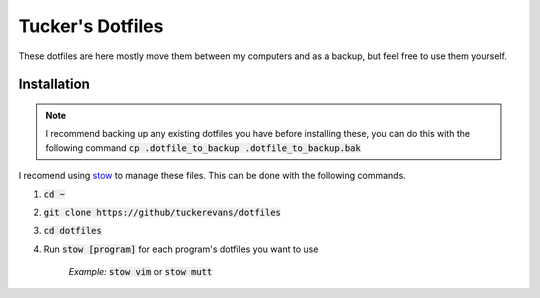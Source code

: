 Tucker's Dotfiles
=================

These dotfiles are here mostly move them  between my computers and 
as a backup, but feel free to use them yourself.

Installation
------------

.. note :: 
  I recommend backing up any existing dotfiles you have before
  installing these, you can do this with the following command
  :code:`cp .dotfile_to_backup .dotfile_to_backup.bak`


I recomend using `stow <https://www.gnu.org/software/stow/>`_ to
manage these files. This can be done with the following commands.

1.  :code:`cd ~`
2.  :code:`git clone https://github/tuckerevans/dotfiles`
3.  :code:`cd dotfiles`
4.  Run :code:`stow [program]` for each program's dotfiles you want to use

      *Example:* :code:`stow vim` or :code:`stow mutt`
